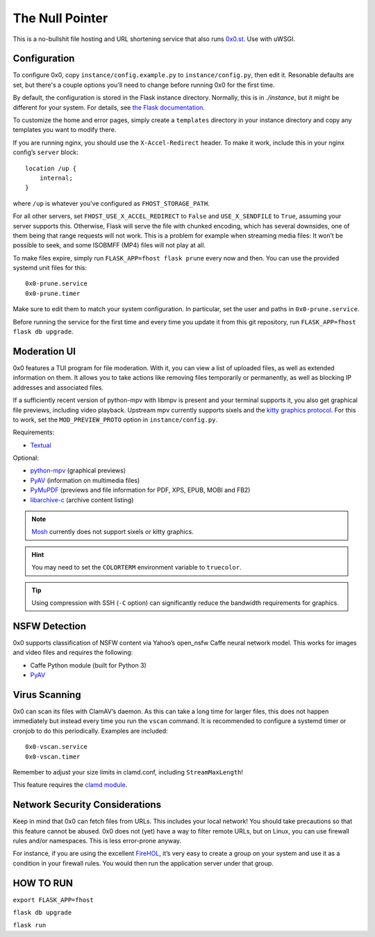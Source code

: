 The Null Pointer
================

This is a no-bullshit file hosting and URL shortening service that also runs
`0x0.st <https://0x0.st>`_. Use with uWSGI.

Configuration
-------------

To configure 0x0, copy ``instance/config.example.py`` to ``instance/config.py``, then edit
it.   Resonable defaults are set, but there's a couple options you'll need to change
before running 0x0 for the first time.

By default, the configuration is stored in the Flask instance directory.
Normally, this is in `./instance`, but it might be different for your system.
For details, see
`the Flask documentation <https://flask.palletsprojects.com/en/2.0.x/config/#instance-folders>`_.

To customize the home and error pages, simply create a ``templates`` directory
in your instance directory and copy any templates you want to modify there.

If you are running nginx, you should use the ``X-Accel-Redirect`` header.
To make it work, include this in your nginx config’s ``server`` block::

    location /up {
        internal;
    }

where ``/up`` is whatever you’ve configured as ``FHOST_STORAGE_PATH``.

For all other servers, set ``FHOST_USE_X_ACCEL_REDIRECT`` to ``False`` and
``USE_X_SENDFILE`` to ``True``, assuming your server supports this.
Otherwise, Flask will serve the file with chunked encoding, which has several
downsides, one of them being that range requests will not work. This is a
problem for example when streaming media files: It won’t be possible to seek,
and some ISOBMFF (MP4) files will not play at all.

To make files expire, simply run ``FLASK_APP=fhost flask prune`` every
now and then. You can use the provided systemd unit files for this::

    0x0-prune.service
    0x0-prune.timer

Make sure to edit them to match your system configuration. In particular,
set the user and paths in ``0x0-prune.service``.

Before running the service for the first time and every time you update it
from this git repository, run ``FLASK_APP=fhost flask db upgrade``.


Moderation UI
-------------

.. image:: modui.webp
  :height: 300

0x0 features a TUI program for file moderation. With it, you can view a list
of uploaded files, as well as extended information on them. It allows you to
take actions like removing files temporarily or permanently, as well as
blocking IP addresses and associated files.

If a sufficiently recent version of python-mpv with libmpv is present and
your terminal supports it, you also get graphical file previews, including
video playback. Upstream mpv currently supports sixels and the
`kitty graphics protocol <https://sw.kovidgoyal.net/kitty/graphics-protocol/>`_.
For this to work, set the ``MOD_PREVIEW_PROTO`` option in ``instance/config.py``.

Requirements:

* `Textual <https://textual.textualize.io/>`_

Optional:

* `python-mpv <https://github.com/jaseg/python-mpv>`_
  (graphical previews)
* `PyAV <https://github.com/PyAV-Org/PyAV>`_
  (information on multimedia files)
* `PyMuPDF <https://github.com/pymupdf/PyMuPDF>`_
  (previews and file information for PDF, XPS, EPUB, MOBI and FB2)
* `libarchive-c <https://github.com/Changaco/python-libarchive-c>`_
  (archive content listing)

.. note::
    `Mosh <https://mosh.org/>`_ currently does not support sixels or kitty graphics.

.. hint::
    You may need to set the ``COLORTERM`` environment variable to
    ``truecolor``.

.. tip::
    Using compression with SSH (``-C`` option) can significantly
    reduce the bandwidth requirements for graphics.


NSFW Detection
--------------

0x0 supports classification of NSFW content via Yahoo’s open_nsfw Caffe
neural network model. This works for images and video files and requires
the following:

* Caffe Python module (built for Python 3)
* `PyAV <https://github.com/PyAV-Org/PyAV>`_


Virus Scanning
--------------

0x0 can scan its files with ClamAV’s daemon. As this can take a long time
for larger files, this does not happen immediately but instead every time
you run the ``vscan`` command. It is recommended to configure a systemd
timer or cronjob to do this periodically. Examples are included::

    0x0-vscan.service
    0x0-vscan.timer

Remember to adjust your size limits in clamd.conf, including
``StreamMaxLength``!

This feature requires the `clamd module <https://pypi.org/project/clamd/>`_.


Network Security Considerations
-------------------------------

Keep in mind that 0x0 can fetch files from URLs. This includes your local
network! You should take precautions so that this feature cannot be abused.
0x0 does not (yet) have a way to filter remote URLs, but on Linux, you can
use firewall rules and/or namespaces. This is less error-prone anyway.

For instance, if you are using the excellent `FireHOL <https://firehol.org/>`_,
it’s very easy to create a group on your system and use it as a condition
in your firewall rules. You would then run the application server under that
group.

HOW TO RUN
---------------------------------

``export FLASK_APP=fhost``

``flask db upgrade``

``flask run``

